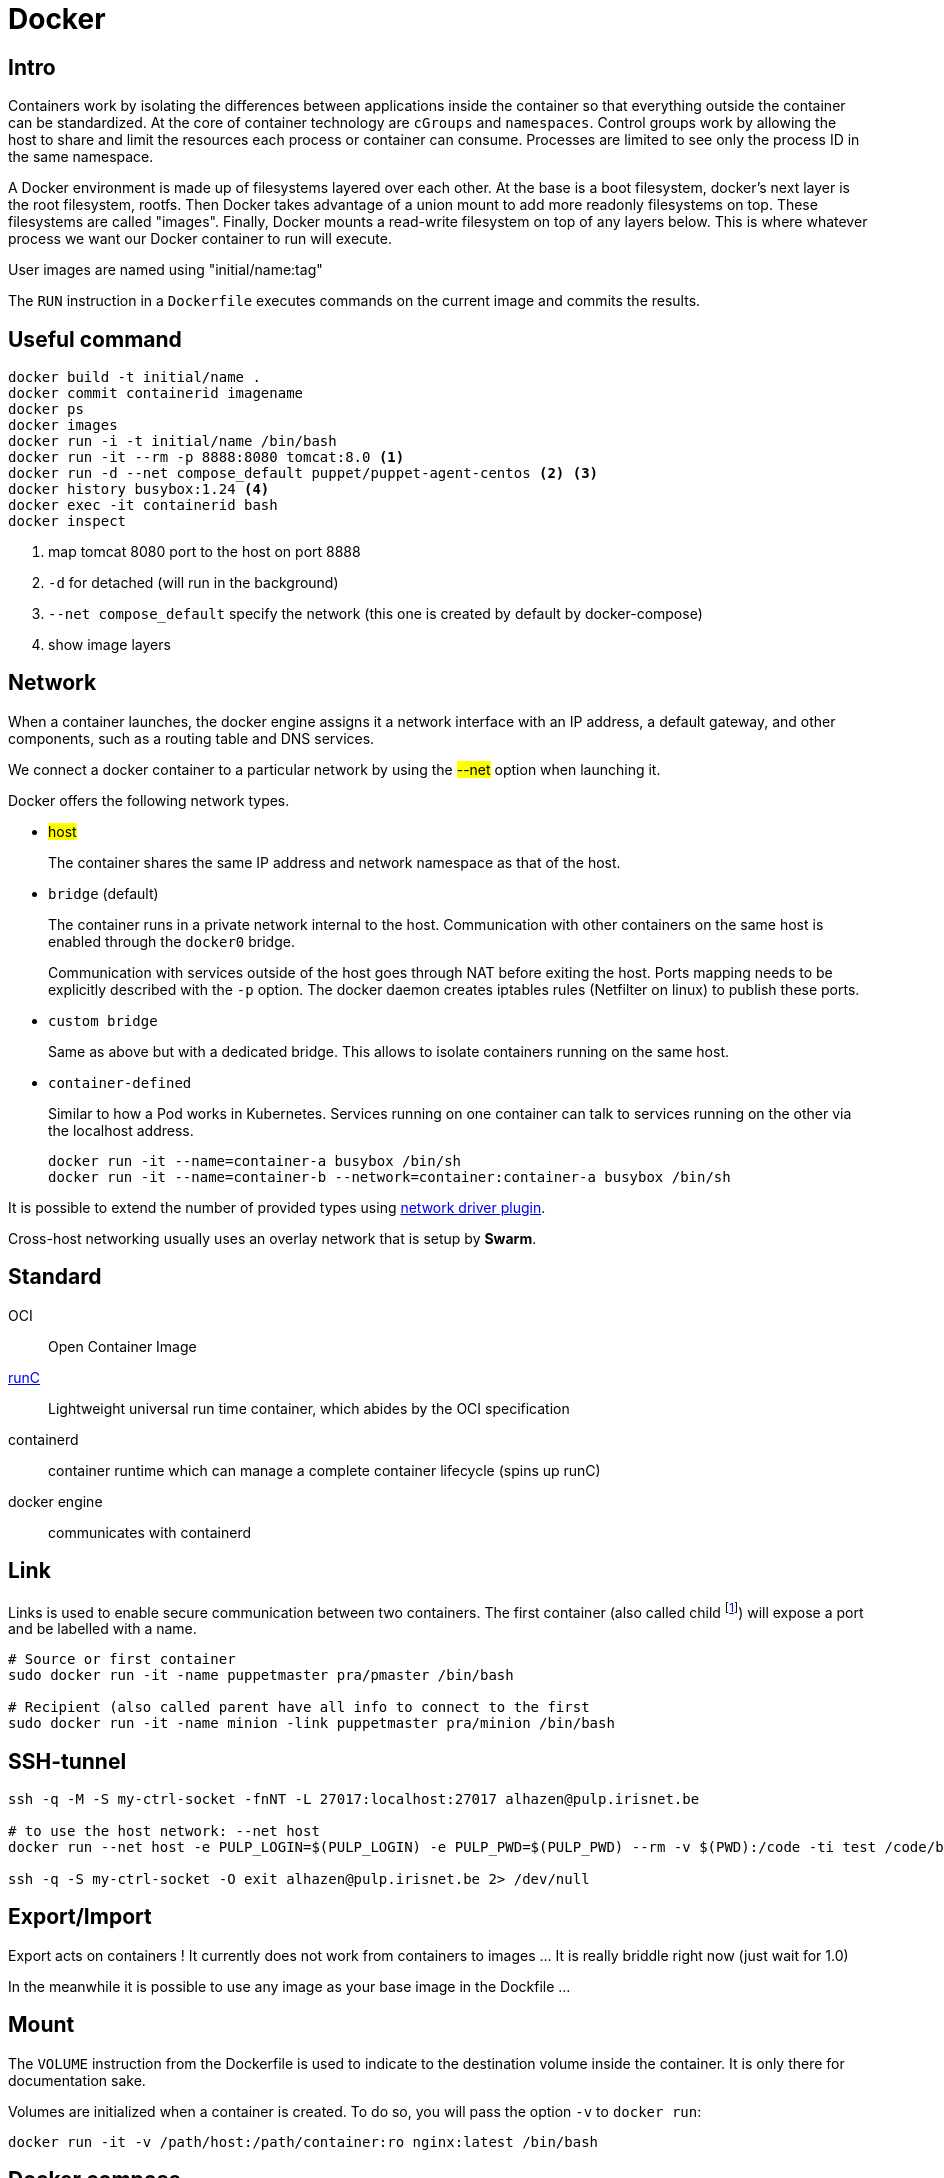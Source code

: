 = Docker

== Intro

Containers work by isolating the differences between applications inside the container so that everything outside the container can be standardized.
At the core of container technology are `cGroups` and `namespaces`. Control groups work by allowing the host to share and limit the resources each process or container can consume. Processes are limited
to see only the process ID in the same namespace.

A Docker environment is made up of filesystems layered over each other. At the base is a boot filesystem, docker's next layer is the root filesystem, rootfs. Then Docker takes advantage of a union mount to add more readonly filesystems on top. These filesystems are called "images". Finally, Docker mounts a read-write filesystem on top of any layers below. This is where whatever process we want our Docker container to run will execute.

User images are named using "initial/name:tag"

The `RUN` instruction in a `Dockerfile` executes commands on the current image and commits the results.


== Useful command

```
docker build -t initial/name .
docker commit containerid imagename
docker ps
docker images
docker run -i -t initial/name /bin/bash
docker run -it --rm -p 8888:8080 tomcat:8.0 <1>
docker run -d --net compose_default puppet/puppet-agent-centos <2> <3>
docker history busybox:1.24 <4>
docker exec -it containerid bash
docker inspect
```
<1> map tomcat 8080 port to the host on port 8888
<2> `-d` for detached (will run in the background)
<3>  `--net compose_default` specify the network (this one is created by default by docker-compose)
<4> show image layers

== Network

When a  container launches, the docker engine assigns it a network interface with an IP address, a default gateway, and other components, such as a routing table and DNS services.

We connect a docker container to a particular network by using the #--net# option when launching it.

Docker offers the following network types.

- #host#
+
The container shares the same IP address and network namespace as that of the host.
- `bridge` (default)
+
The container runs in a private network internal to the host.
Communication with other containers on the same host is enabled through the `docker0` bridge.
+
Communication with services outside of the host goes through NAT before exiting the host.
Ports mapping needs to be explicitly described with the `-p` option. The docker daemon creates iptables rules (Netfilter on linux) to publish these ports.

- `custom bridge`
+
Same as above but with a dedicated bridge. This allows to isolate containers running on the same host.
- `container-defined`
+
Similar to how a Pod works in Kubernetes.
Services running on one container can talk to services running on the other via the localhost address.
+
```
docker run -it --name=container-a busybox /bin/sh
docker run -it --name=container-b --network=container:container-a busybox /bin/sh

```

It is possible to extend the number of provided types using https://docs.docker.com/engine/extend/plugins_network/[network driver plugin].

Cross-host networking usually uses an overlay network that is setup by *Swarm*.

== Standard

OCI:: Open Container Image

http://runc.io[runC]:: Lightweight universal run time container, which abides by the OCI specification

containerd:: container runtime which can manage a complete container lifecycle (spins up runC)

docker engine:: communicates with containerd

== Link

Links is used to enable secure communication between two containers.  The first container (also called child footnote:[This is odd because the source is usually a server and it has to be started first ...]) will expose a port and be labelled with a name.


```
# Source or first container
sudo docker run -it -name puppetmaster pra/pmaster /bin/bash

# Recipient (also called parent have all info to connect to the first
sudo docker run -it -name minion -link puppetmaster pra/minion /bin/bash

```

== SSH-tunnel

```
ssh -q -M -S my-ctrl-socket -fnNT -L 27017:localhost:27017 alhazen@pulp.irisnet.be

# to use the host network: --net host
docker run --net host -e PULP_LOGIN=$(PULP_LOGIN) -e PULP_PWD=$(PULP_PWD) --rm -v $(PWD):/code -ti test /code/bin/clean.py $(ENV) --repo-name=$(REPO_ID)

ssh -q -S my-ctrl-socket -O exit alhazen@pulp.irisnet.be 2> /dev/null
```

== Export/Import

Export acts on containers ! It currently does not work from containers to images ... It is really briddle right now (just wait for 1.0)

In the meanwhile it is possible to use any image as your base image in the Dockfile ...

== Mount

The `VOLUME` instruction from the Dockerfile is used to indicate to the destination volume inside the container. It is only there for documentation sake.

Volumes are initialized when a container is created. To do so, you will pass the option `-v` to `docker run`:

```
docker run -it -v /path/host:/path/container:ro nginx:latest /bin/bash
```

== Docker compose

.docker-compose.yml
```
version: '3'

volumes:
  esdata1:
    driver: local
  esdata2:
    driver: local

networks:
  esnet:

services:
  elasticsearch:
    image: docker.elastic.co/elasticsearch/elasticsearch:<%= @version %>
    container_name: elasticsearch
    environment:
      - cluster.name=docker-cluster
      - bootstrap.memory_lock=true
      - "ES_JAVA_OPTS=-Xms512m -Xmx512m"
    ulimits:
      memlock:
        soft: -1
        hard: -1
    volumes:
      - esdata1:/usr/share/elasticsearch/data
    ports:
      - "9200:9200"
    networks:
      - esnet
```

Some common commands:

```
docker-compose up
docker-compose ps
docker-compose logs -f
docker-compose stop
docker-compose rm
```

== Swarm

NOTE: Manager are just worker with extra permissions to control the swarm cluster.


.Network
====
Swarm provides an inbuilt facility of services (in the Kubernetes sense) & Load Balancing.
When a swarm cluster is initialized it creates an overlay network to allow containers in the cluster to communicate with each other.
====

== POC (2017)


=== Initial Win7 host setup

Win7 hosts a docker ubuntu VM (standard install) using vagrant.

Change the Vagrantfile to mount the shared `puppet-stack-middleware`directory:

    config.vm.share_folder "puppet-stack-middleware", "/media/puppet-stack-middleware", "C:/Users/pradermecker/VirtualBox VMs/shared/puppet-stack-middleware"

Connection to the docker vms from an arch vms with:

`ssh -p 2222 vagrant@10.0.2.2`

Create a dir `puppetmaster` and a file inside called `Dockerfile`. Build with `sudo docker build .`

Then you need to ssh-copy-id your public id_rsa.pub key to be able to fetch the Docker configuration from Github.

=== Trouble Shouting

WARNING::
In centos `6.4` `usePAM` needs to be set to `no` while it needs to be set to `yes` in `6.5`

WARNING::
The Centos latest official images, currently 6.5, comes with a broken `centos.plus` version of `libselinux`. To remove it you need to:
```
yum downgrade --skip-broken libselinux libselinux-utils
```

=== Swarm node

Each node is configured by puppet and contain:

- a container swarm running inside a docker (spawn with the docker engine daemon)
- a docker registrator running inside a docker (spawn with the docker engine daemon)
- a consult agent (doesn't run within a docker)

=== DNS

You can use `Consul` as a DNS service. `dnsmask` is configured within each swarm node while every dockers inside a node is running with `--dns 172.17.0.1`.footnote:[the DNS host for every docker is always 172.17.0.1]
